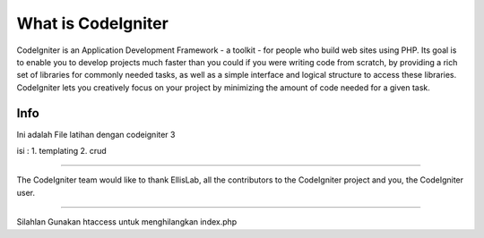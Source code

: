 ###################
What is CodeIgniter
###################

CodeIgniter is an Application Development Framework - a toolkit - for people
who build web sites using PHP. Its goal is to enable you to develop projects
much faster than you could if you were writing code from scratch, by providing
a rich set of libraries for commonly needed tasks, as well as a simple
interface and logical structure to access these libraries. CodeIgniter lets
you creatively focus on your project by minimizing the amount of code needed
for a given task.

*******************
Info
*******************
Ini adalah File latihan dengan codeigniter 3

isi :
1. templating
2. crud 


***************

The CodeIgniter team would like to thank EllisLab, all the
contributors to the CodeIgniter project and you, the CodeIgniter user.

==========================================================================

Silahlan Gunakan htaccess untuk menghilangkan index.php
